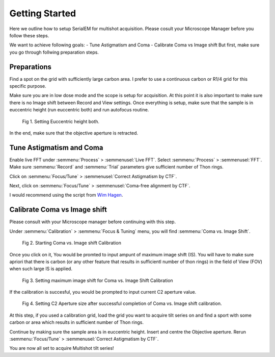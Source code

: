 Getting Started
===============

Here we outline how to setup SerialEM for multishot acquisition. 
Please cosult your Microscope Manager before you follow these steps.

We want to achieve following goals: 
- Tune Astigmatism and Coma
- Calibrate Coma vs Image shift
But first, make sure you go through follwing preparation steps.


Preparations
------------------

Find a spot on the grid with sufficiently large carbon area. 
I prefer to use a continuous carbon or R1/4 grid for this specific purpose.

Make sure you are in low dose mode and the scope is setup for acquisition.
At this point it is also important to make sure there is no Image shift between Record and View settings. 
Once everything is setup, make sure that the sample is in euccentric height (run euccentric both) and run autofocus routine. 

.. figure:: images/prep_fig1.png
    :width: 600px

    Fig 1. Setting Euccentric height both.

In the end, make sure that the objective aperture is retracted. 



Tune Astigmatism and Coma
------------------

Enable live FFT under :semmenu:`Process` > :semmenusel:`Live FFT`. Select :semmenu:`Process` > :semmenusel:`FFT`.
Make sure :semmenu:`Record` and :semmenu:`Trial` parameters give sufficient number of Thon rings. 

Click on :semmenu:`Focus/Tune` > :semmenusel:`Correct Astigmatism by CTF`.

Next, click on :semmenu:`Focus/Tune` > :semmenusel:`Coma-free alignment by CTF`.

I would recommend using the script from `Wim Hagen <https://serialemscripts.nexperion.net/script/47>`_.



Calibrate Coma vs Image shift
------------------

Please consult with your Microscope manager before continuing with this step. 

Under :semmenu:`Calibration` > :semmenu:`Focus & Tuning` menu, you will find :semmenu:`Coma vs. Image Shift`. 

.. figure:: images/prep_fig2.png
    :width: 400px

    Fig 2. Starting Coma vs. Image shift Calibration

Once you click on it, You would be promted to input ampunt of maximum image shift (IS). 
You will have to make sure apriori that there is carbon (or any other feature that results in sufficientl number of thon rings) in the field of View (FOV) when such large IS is applied. 

.. figure:: images/prep_fig3.png
    :width: 400px

    Fig 3. Setting maximum image shift for Coma vs. Image Shift Calibration

If the calibration is succesful, you would be prompted to input current C2 aperture value. 

.. figure:: images/prep_fig4.png
    :width: 1000px

    Fig 4. Setting C2 Aperture size after successful completion of Coma vs. Image shift calibration.

At this step, if you used a calibration grid, load the grid you want to acquire tilt series on and find a sport with some carbon or area which results in sufficient number of Thon rings. 

Continue by making sure the sample area is in euccentric height. 
Insert and centre the Objective aperture. 
Rerun :semmenu:`Focus/Tune` > :semmenusel:`Correct Astigmatism by CTF`.

You are now all set to acquire Multishot tilt series!